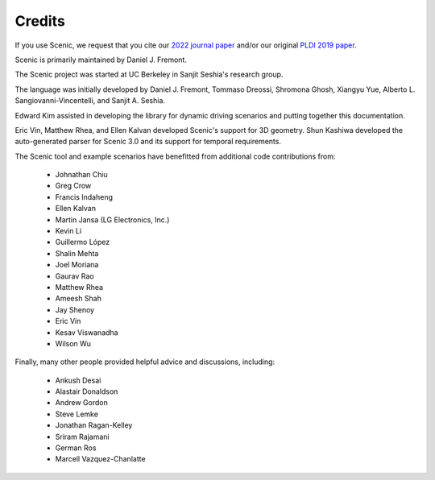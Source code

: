 ..  _credits:

Credits
=======

If you use Scenic, we request that you cite our `2022 journal paper <https://doi.org/10.1007/s10994-021-06120-5>`_ and/or our original `PLDI 2019 paper <https://people.eecs.berkeley.edu/~sseshia/pubs/b2hd-fremont-pldi19.html>`_.

Scenic is primarily maintained by Daniel J. Fremont.

The Scenic project was started at UC Berkeley in Sanjit Seshia's research group.

The language was initially developed by Daniel J. Fremont, Tommaso Dreossi, Shromona Ghosh, Xiangyu Yue, Alberto L. Sangiovanni-Vincentelli, and Sanjit A. Seshia.

Edward Kim assisted in developing the library for dynamic driving scenarios and putting together this documentation.

Eric Vin, Matthew Rhea, and Ellen Kalvan developed Scenic's support for 3D geometry.
Shun Kashiwa developed the auto-generated parser for Scenic 3.0 and its support for temporal requirements.

The Scenic tool and example scenarios have benefitted from additional code contributions from:

	* Johnathan Chiu
	* Greg Crow
	* Francis Indaheng
	* Ellen Kalvan
	* Martin Jansa (LG Electronics, Inc.)
	* Kevin Li
	* Guillermo López
	* Shalin Mehta
	* Joel Moriana
	* Gaurav Rao
	* Matthew Rhea
	* Ameesh Shah
	* Jay Shenoy
	* Eric Vin
	* Kesav Viswanadha
	* Wilson Wu

Finally, many other people provided helpful advice and discussions, including:

	* Ankush Desai
	* Alastair Donaldson
	* Andrew Gordon
	* Steve Lemke
	* Jonathan Ragan-Kelley
	* Sriram Rajamani
	* German Ros
	* Marcell Vazquez-Chanlatte

